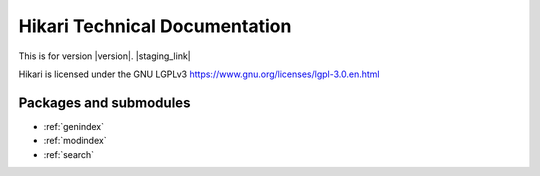 Hikari Technical Documentation
##############################

This is for version |version|. |staging_link|

Hikari is licensed under the GNU LGPLv3 https://www.gnu.org/licenses/lgpl-3.0.en.html

Packages and submodules
-----------------------

.. autosummary::
    :toctree: {{documentation_path}}

    {% for m in modules %}{{ m }}
    {% endfor %}

.. inheritance-diagram::
    {% for m in modules %}{{ m }}
    {% endfor %}

* :ref:`genindex`
* :ref:`modindex`
* :ref:`search`

